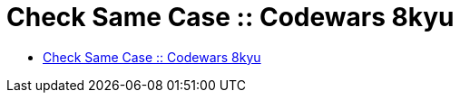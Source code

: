 = Check Same Case :: Codewars 8kyu

* link:https://www.codewars.com/kata/5dd462a573ee6d0014ce715b[Check Same Case :: Codewars 8kyu]

